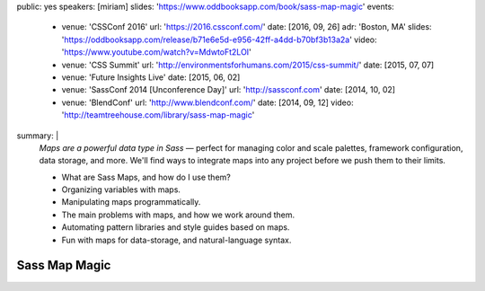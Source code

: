 public: yes
speakers: [miriam]
slides: 'https://www.oddbooksapp.com/book/sass-map-magic'
events:
  - venue: 'CSSConf 2016'
    url: 'https://2016.cssconf.com/'
    date: [2016, 09, 26]
    adr: 'Boston, MA'
    slides: 'https://oddbooksapp.com/release/b71e6e5d-e956-42ff-a4dd-b70bf3b13a2a'
    video: 'https://www.youtube.com/watch?v=MdwtoFt2LOI'
  - venue: 'CSS Summit'
    url: 'http://environmentsforhumans.com/2015/css-summit/'
    date: [2015, 07, 07]
  - venue: 'Future Insights Live'
    date: [2015, 06, 02]
  - venue: 'SassConf 2014 [Unconference Day]'
    url: 'http://sassconf.com'
    date: [2014, 10, 02]
  - venue: 'BlendConf'
    url: 'http://www.blendconf.com/'
    date: [2014, 09, 12]
    video: 'http://teamtreehouse.com/library/sass-map-magic'
summary: |
  *Maps are a powerful data type in Sass* —
  perfect for managing color and scale palettes,
  framework configuration, data storage, and more.
  We'll find ways to integrate maps into any project
  before we push them to their limits.

  - What are Sass Maps, and how do I use them?
  - Organizing variables with maps.
  - Manipulating maps programmatically.
  - The main problems with maps, and how we work around them.
  - Automating pattern libraries and style guides based on maps.
  - Fun with maps for data-storage, and natural-language syntax.


Sass Map Magic
==============
